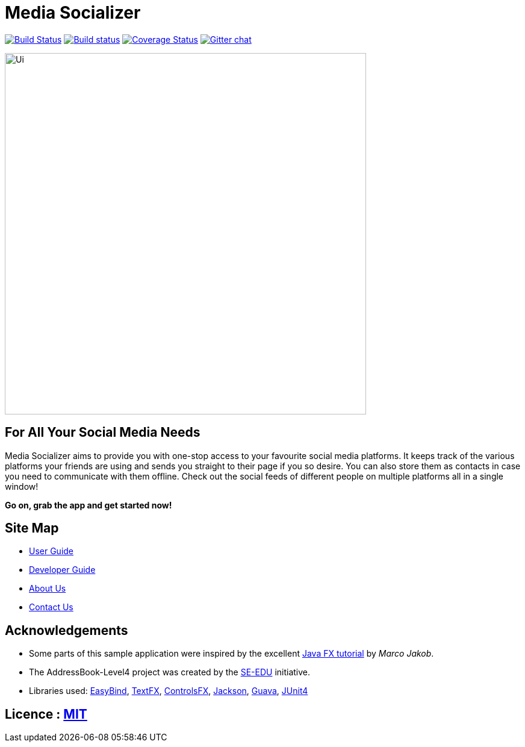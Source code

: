 = Media Socializer
ifdef::env-github,env-browser[:relfileprefix: docs/]

https://travis-ci.org/CS2103JAN2018-F12-B3/main[image:https://travis-ci.org/CS2103JAN2018-F12-B3/main.svg?branch=master[Build Status]]
https://ci.appveyor.com/project/shadow2496/main[image:https://ci.appveyor.com/api/projects/status/qe3vke3edgqhmxsj?svg=true[Build status]]
https://coveralls.io/github/CS2103JAN2018-F12-B3/main?branch=master[image:https://coveralls.io/repos/github/CS2103JAN2018-F12-B3/main/badge.svg?branch=master[Coverage Status]]
https://gitter.im/se-edu/Lobby[image:https://badges.gitter.im/se-edu/Lobby.svg[Gitter chat]]

ifdef::env-github[]
image::docs/images/Ui.png[width="600"]
endif::[]

ifndef::env-github[]
image::images/Ui.png[width="600"]
endif::[]

== For All Your Social Media Needs

Media Socializer aims to provide you with one-stop access to your favourite social media platforms.
It keeps track of the various platforms your friends are using and sends you straight to their page if you so desire.
You can also store them as contacts in case you need to communicate with them offline.
Check out the social feeds of different people on multiple platforms all in a single window!

*Go on, grab the app and get started now!*

== Site Map

* <<UserGuide#, User Guide>>
* <<DeveloperGuide#, Developer Guide>>
* <<AboutUs#, About Us>>
* <<ContactUs#, Contact Us>>

== Acknowledgements

* Some parts of this sample application were inspired by the excellent http://code.makery.ch/library/javafx-8-tutorial/[Java FX tutorial] by
_Marco Jakob_.
* The AddressBook-Level4 project was created by the https://github.com/se-edu/[SE-EDU] initiative.
* Libraries used: https://github.com/TomasMikula/EasyBind[EasyBind], https://github.com/TestFX/TestFX[TextFX], https://bitbucket.org/controlsfx/controlsfx/[ControlsFX], https://github.com/FasterXML/jackson[Jackson], https://github.com/google/guava[Guava], https://github.com/junit-team/junit4[JUnit4]

== Licence : link:LICENSE[MIT]
